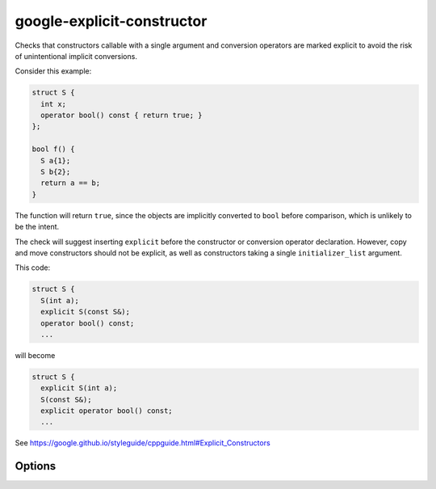 .. title:: clang-tidy - google-explicit-constructor

google-explicit-constructor
===========================


Checks that constructors callable with a single argument and conversion
operators are marked explicit to avoid the risk of unintentional implicit
conversions.

Consider this example:

.. code-block:: c++

  struct S {
    int x;
    operator bool() const { return true; }
  };

  bool f() {
    S a{1};
    S b{2};
    return a == b;
  }

The function will return ``true``, since the objects are implicitly converted to
``bool`` before comparison, which is unlikely to be the intent.

The check will suggest inserting ``explicit`` before the constructor or
conversion operator declaration. However, copy and move constructors should not
be explicit, as well as constructors taking a single ``initializer_list``
argument.

This code:

.. code-block:: c++

  struct S {
    S(int a);
    explicit S(const S&);
    operator bool() const;
    ...

will become

.. code-block:: c++

  struct S {
    explicit S(int a);
    S(const S&);
    explicit operator bool() const;
    ...



See https://google.github.io/styleguide/cppguide.html#Explicit_Constructors

Options
-------

.. option:: IgnoredConstructors

    Non-explicit single-argument constructors in this semicolon-separated list
    will be ignored and will not trigger a warning. To ignore constructors of a
    class `A`, the list would look as follows: `"A"`. The default list is
    empty. This option is used by this check's
    `cppcoreguidelines-explicit-constructor-and-conversion <cppcoreguidelines-explicit-constructor-and-conversion.html>`_
    alias to comply with the CppCoreGuidelines.

.. option:: IgnoredConversionOperators

    Non-explicit conversion operators in this semicolon-separated list will be
    ignored and will not trigger a warning. The list to ignore conversion
    operator `operator B()` in class `A` would look as follows:
    `"A::operator B"`. The default list is empty.
